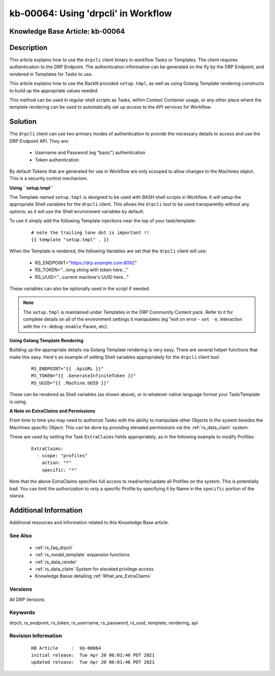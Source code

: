 .. Copyright (c) 2021 RackN Inc.
.. Licensed under the Apache License, Version 2.0 (the "License");
.. Digital Rebar Provision documentation under Digital Rebar master license

.. REFERENCE kb-00000 for an example and information on how to use this template.
.. If you make EDITS - ensure you update footer release date information.


.. _using_drpcli_in_workflow:

kb-00064: Using 'drpcli' in Workflow
~~~~~~~~~~~~~~~~~~~~~~~~~~~~~~~~~~~~

.. _rs_kb_00064:

Knowledge Base Article: kb-00064
--------------------------------


Description
-----------

This article explains how to use the ``drpcli`` client binary in workflow Tasks
or Templates.  The client requires authentication to the DRP Endpoint.  The
authentication information can be generated on the fly by the DRP Endpoint, and
rendered in Templates for Tasks to use.

This article explains how to use the RackN provided ``setup.tmpl``, as well as
using Golang Template rendering constructs to build up the appropriate values
needed.

This method can be used in regular shell scripts as Tasks, within Context Container
usage, or any other place where the template rendering can be used to automatically
set up access to the API services for Workflow.


Solution
--------

The ``drpcli`` client can use two primary modes of authentication to provide
the necessary details to access and use the DRP Endpoint API.  They are:

  * Username and Password (eg "basic") authentication
  * Token authentication

By default Tokens that are generated for use in Workflow are only scooped to
allow changes to the Machines object.  This is a security control mechanism.


**Using ``setup.tmpl``**

The Template named ``setup.tmpl`` is designed to be used with BASH shell scripts
in Workflow.  It will setup the appropriate Shell variables for the ``drpcli``
client.  This allows the ``drpcli`` tool to be used transparently without any
options; as it will use the Shell environment variables by default.

To use it simply add the following Template injections near the top of your
task/template:

  ::

    # note the trailing lone dot is important !!
    {{ template "setup.tmpl" . }}

When the Template is rendered, the following Variables are set that the ``drpcli``
client will use:

  * RS_ENDPOINT="https://drp.example.com:8092"
  * RS_TOKEN="...long string with token here..."
  * RS_UUID="...current machine's UUID here..."

These variables can also be optionally used in the script if needed.

.. note:: The ``setup.tmpl`` is maintained under Templates in the DRP Community
          Content pack.  Refer to it for complete details on all of the environment
          settings it manipulates (eg "exit on error - ``set -e``, interaction with
          the ``rs-debug-enable`` Param, etc).


**Using Golang Template Rendering**

Building up the appropriate details via Golang Template rendering is very easy.
There are several helper functions that make this easy.  Here's an example of
setting Shell variables appropriately for the ``drpcli`` client tool:

  ::

    RS_ENDPOINT="{{ .ApiURL }}"
    RS_TOKEN="{{ .GenerateInfiniteToken }}"
    RS_UUID="{{ .Machine.UUID }}"

These can be rendered as Shell variables (as shown above), or in whatever
native language format your Task/Template is using.


**A Note on ExtraClaims and Permissions**

From time to time you may need to authorize Tasks with the ability to manipulate
other Objects in the system besides the Machines specific Object.  This can be
done by providing elevated permissions via the :ref:`rs_data_claim` system.

These are used by setting the Task ``ExtraClaims`` fields appropriately, as in
the following example to modify Profiles:

  ::

    ExtraClaims:
      - scope: "profiles"
        action: "*"
        specific: "*"

Note that the above ExtraClaims specifies full access to read/write/update all
Profiles on the system.  This is potentially bad.  You can limit the authorization
to only a specific Profile by specifying it by Name in the ``specific`` portion
of the stanza.


Additional Information
----------------------

Additional resources and information related to this Knowledge Base article.


See Also
========

  * :ref:`rs_faq_drpcli`
  * :ref:`rs_model_template` expansion functions
  * :ref:`rs_data_render`
  * :ref:`rs_data_claim` System for elevated privilege access
  * Knowledge Basse detailing :ref:`What_are_ExtraClaims`


Versions
========

All DRP Versions

Keywords
========

drpcli, rs_endpoint, rs_token, rs_username, rs_password, rs_uuid, template, rendering, api


Revision Information
====================
  ::

    KB Article     :  kb-00064
    initial release:  Tue Apr 20 06:01:46 PDT 2021
    updated release:  Tue Apr 20 06:01:46 PDT 2021

